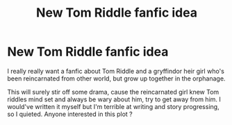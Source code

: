 #+TITLE: New Tom Riddle fanfic idea

* New Tom Riddle fanfic idea
:PROPERTIES:
:Author: Pinkgold_weebgirl
:Score: 3
:DateUnix: 1617700429.0
:DateShort: 2021-Apr-06
:FlairText: Discussion
:END:
I really really want a fanfic about Tom Riddle and a gryffindor heir girl who's been reincarnated from other world, but grow up together in the orphanage.

This will surely stir off some drama, cause the reincarnated girl knew Tom riddles mind set and always be wary about him, try to get away from him. I would've written it myself but I'm terrible at writing and story progressing, so I quieted. Anyone interested in this plot ?

